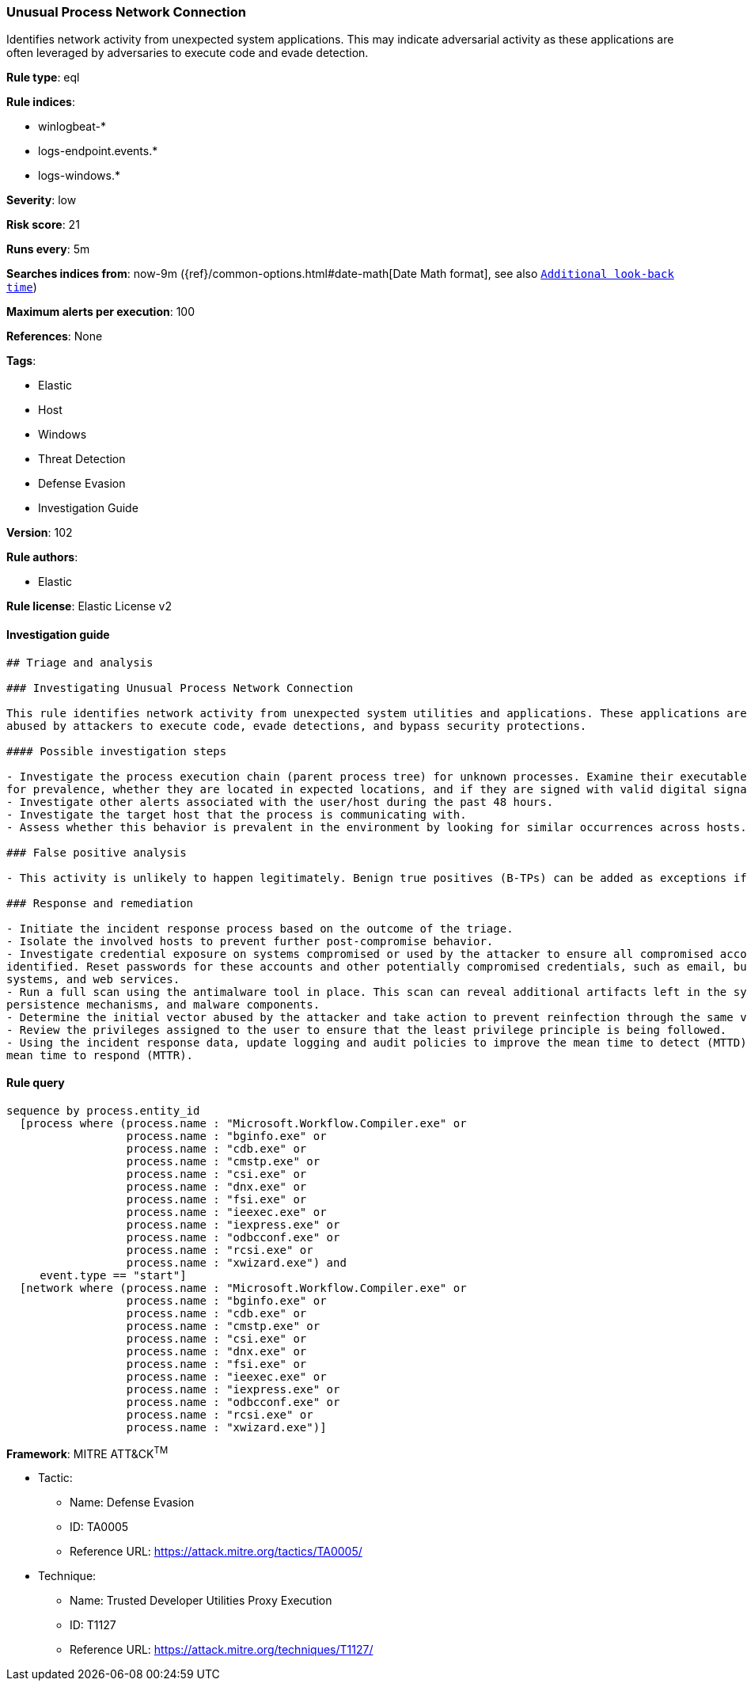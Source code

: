 [[prebuilt-rule-8-4-1-unusual-process-network-connection]]
=== Unusual Process Network Connection

Identifies network activity from unexpected system applications. This may indicate adversarial activity as these applications are often leveraged by adversaries to execute code and evade detection.

*Rule type*: eql

*Rule indices*: 

* winlogbeat-*
* logs-endpoint.events.*
* logs-windows.*

*Severity*: low

*Risk score*: 21

*Runs every*: 5m

*Searches indices from*: now-9m ({ref}/common-options.html#date-math[Date Math format], see also <<rule-schedule, `Additional look-back time`>>)

*Maximum alerts per execution*: 100

*References*: None

*Tags*: 

* Elastic
* Host
* Windows
* Threat Detection
* Defense Evasion
* Investigation Guide

*Version*: 102

*Rule authors*: 

* Elastic

*Rule license*: Elastic License v2


==== Investigation guide


[source, markdown]
----------------------------------
## Triage and analysis

### Investigating Unusual Process Network Connection

This rule identifies network activity from unexpected system utilities and applications. These applications are commonly
abused by attackers to execute code, evade detections, and bypass security protections.

#### Possible investigation steps

- Investigate the process execution chain (parent process tree) for unknown processes. Examine their executable files
for prevalence, whether they are located in expected locations, and if they are signed with valid digital signatures.
- Investigate other alerts associated with the user/host during the past 48 hours.
- Investigate the target host that the process is communicating with.
- Assess whether this behavior is prevalent in the environment by looking for similar occurrences across hosts.

### False positive analysis

- This activity is unlikely to happen legitimately. Benign true positives (B-TPs) can be added as exceptions if necessary.

### Response and remediation

- Initiate the incident response process based on the outcome of the triage.
- Isolate the involved hosts to prevent further post-compromise behavior.
- Investigate credential exposure on systems compromised or used by the attacker to ensure all compromised accounts are
identified. Reset passwords for these accounts and other potentially compromised credentials, such as email, business
systems, and web services.
- Run a full scan using the antimalware tool in place. This scan can reveal additional artifacts left in the system,
persistence mechanisms, and malware components.
- Determine the initial vector abused by the attacker and take action to prevent reinfection through the same vector.
- Review the privileges assigned to the user to ensure that the least privilege principle is being followed.
- Using the incident response data, update logging and audit policies to improve the mean time to detect (MTTD) and the
mean time to respond (MTTR).

----------------------------------

==== Rule query


[source, js]
----------------------------------
sequence by process.entity_id
  [process where (process.name : "Microsoft.Workflow.Compiler.exe" or
                  process.name : "bginfo.exe" or
                  process.name : "cdb.exe" or
                  process.name : "cmstp.exe" or
                  process.name : "csi.exe" or
                  process.name : "dnx.exe" or
                  process.name : "fsi.exe" or
                  process.name : "ieexec.exe" or
                  process.name : "iexpress.exe" or
                  process.name : "odbcconf.exe" or
                  process.name : "rcsi.exe" or
                  process.name : "xwizard.exe") and
     event.type == "start"]
  [network where (process.name : "Microsoft.Workflow.Compiler.exe" or
                  process.name : "bginfo.exe" or
                  process.name : "cdb.exe" or
                  process.name : "cmstp.exe" or
                  process.name : "csi.exe" or
                  process.name : "dnx.exe" or
                  process.name : "fsi.exe" or
                  process.name : "ieexec.exe" or
                  process.name : "iexpress.exe" or
                  process.name : "odbcconf.exe" or
                  process.name : "rcsi.exe" or
                  process.name : "xwizard.exe")]

----------------------------------

*Framework*: MITRE ATT&CK^TM^

* Tactic:
** Name: Defense Evasion
** ID: TA0005
** Reference URL: https://attack.mitre.org/tactics/TA0005/
* Technique:
** Name: Trusted Developer Utilities Proxy Execution
** ID: T1127
** Reference URL: https://attack.mitre.org/techniques/T1127/
